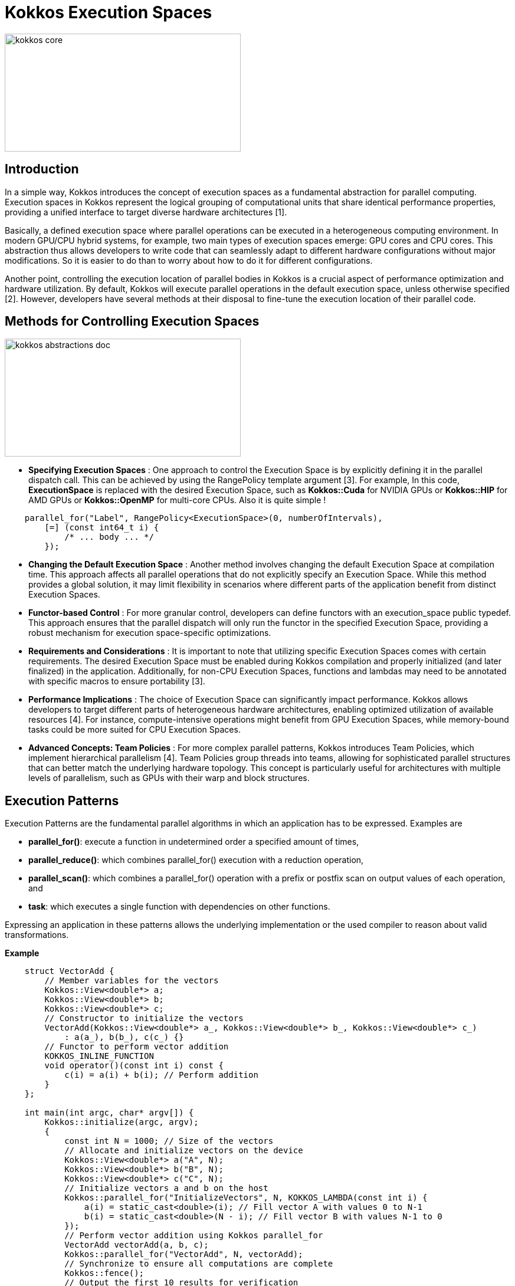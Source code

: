 = Kokkos Execution Spaces

image::kokkos-core.png[xref=#fragment101,width=400,height=200]

== Introduction

[.text-justify]
In a simple way, Kokkos introduces the concept of execution spaces as a fundamental abstraction for parallel computing. Execution spaces in Kokkos represent the logical grouping of computational units that share identical performance properties, providing a unified interface to target diverse hardware architectures [1].

[.text-justify]
Basically, a defined execution space where parallel operations can be executed in a heterogeneous computing environment. In modern GPU/CPU hybrid systems, for example, two main types of execution spaces emerge: GPU cores and CPU cores. This abstraction thus allows developers to write code that can seamlessly adapt to different hardware configurations without major modifications. So it is easier to do than to worry about how to do it for different configurations.

[.text-justify]
Another point, controlling the execution location of parallel bodies in Kokkos is a crucial aspect of performance optimization and hardware utilization. By default, Kokkos will execute parallel operations in the default execution space, unless otherwise specified [2]. However, developers have several methods at their disposal to fine-tune the execution location of their parallel code.


== Methods for Controlling Execution Spaces

image::kokkos-abstractions-doc.png[xref=#fragment101,width=400,height=200]

* *Specifying Execution Spaces* : One approach to control the Execution Space is by explicitly defining it in the parallel dispatch call. This can be achieved by using the RangePolicy template argument [3]. For example, In this code, *ExecutionSpace* is replaced with the desired Execution Space, such as *Kokkos::Cuda* for NVIDIA GPUs or *Kokkos::HIP* for AMD GPUs  or *Kokkos::OpenMP* for multi-core CPUs. Also it is quite simple !
[source,c++]
----
    parallel_for("Label", RangePolicy<ExecutionSpace>(0, numberOfIntervals),
        [=] (const int64_t i) {
            /* ... body ... */
        });
----
* *Changing the Default Execution Space* : Another method involves changing the default Execution Space at compilation time. This approach affects all parallel operations that do not explicitly specify an Execution Space. While this method provides a global solution, it may limit flexibility in scenarios where different parts of the application benefit from distinct Execution Spaces.

* *Functor-based Control* : For more granular control, developers can define functors with an execution_space public typedef. This approach ensures that the parallel dispatch will only run the functor in the specified Execution Space, providing a robust mechanism for execution space-specific optimizations.

* *Requirements and Considerations* : It is important to note that utilizing specific Execution Spaces comes with certain requirements. The desired Execution Space must be enabled during Kokkos compilation and properly initialized (and later finalized) in the application. Additionally, for non-CPU Execution Spaces, functions and lambdas may need to be annotated with specific macros to ensure portability [3].

* *Performance Implications* : The choice of Execution Space can significantly impact performance. Kokkos allows developers to target different parts of heterogeneous hardware architectures, enabling optimized utilization of available resources [4]. For instance, compute-intensive operations might benefit from GPU Execution Spaces, while memory-bound tasks could be more suited for CPU Execution Spaces.

* *Advanced Concepts: Team Policies* : For more complex parallel patterns, Kokkos introduces Team Policies, which implement hierarchical parallelism [4]. Team Policies group threads into teams, allowing for sophisticated parallel structures that can better match the underlying hardware topology. This concept is particularly useful for architectures with multiple levels of parallelism, such as GPUs with their warp and block structures.


== Execution Patterns

Execution Patterns are the fundamental parallel algorithms in which an application has to be expressed. Examples are

* *parallel_for()*: execute a function in undetermined order a specified amount of times,
* *parallel_reduce()*: which combines parallel_for() execution with a reduction operation,
* *parallel_scan()*: which combines a parallel_for() operation with a prefix or postfix scan on output values of each operation, and
* *task*: which executes a single function with dependencies on other functions.

Expressing an application in these patterns allows the underlying implementation or the used compiler to reason about valid transformations.

*Example*

[source, c++]
----
    struct VectorAdd {
        // Member variables for the vectors
        Kokkos::View<double*> a;
        Kokkos::View<double*> b;
        Kokkos::View<double*> c;
        // Constructor to initialize the vectors
        VectorAdd(Kokkos::View<double*> a_, Kokkos::View<double*> b_, Kokkos::View<double*> c_)
            : a(a_), b(b_), c(c_) {}
        // Functor to perform vector addition
        KOKKOS_INLINE_FUNCTION
        void operator()(const int i) const {
            c(i) = a(i) + b(i); // Perform addition
        }
    };
    
    int main(int argc, char* argv[]) {
        Kokkos::initialize(argc, argv);
        {
            const int N = 1000; // Size of the vectors
            // Allocate and initialize vectors on the device
            Kokkos::View<double*> a("A", N);
            Kokkos::View<double*> b("B", N);
            Kokkos::View<double*> c("C", N);
            // Initialize vectors a and b on the host
            Kokkos::parallel_for("InitializeVectors", N, KOKKOS_LAMBDA(const int i) {
                a(i) = static_cast<double>(i); // Fill vector A with values 0 to N-1
                b(i) = static_cast<double>(N - i); // Fill vector B with values N-1 to 0
            });
            // Perform vector addition using Kokkos parallel_for
            VectorAdd vectorAdd(a, b, c);
            Kokkos::parallel_for("VectorAdd", N, vectorAdd);
            // Synchronize to ensure all computations are complete
            Kokkos::fence();
            // Output the first 10 results for verification
            std::cout << "Result of vector addition (first 10 elements):" << std::endl;
            for (int i = 0; i < 10; ++i) {
                std::cout << "c[" << i << "] = " << c(i) << std::endl; // Print results from vector C
            }
        }
        Kokkos::finalize();
        return 0;
    }
----

Explanations: This example effectively demonstrates how to utilize *execution patterns* in Kokkos.


== Execution Policies

In the realm of parallel computing, Execution Policies act as the conductors of a grand digital orchestra, directing how functions perform their symphonies of calculations. Among these maestros, Range Policies stand as the simplest, guiding operations through elements like a steady metronome, without concern for order or synchronization. An Execution Policy determines, together with an Execution Pattern, How a function is executed.

* *Range Policies*: Simple policies for executing operations on each element in a range, without specifying order or concurrency.

* *Team Policies* : Used for hierarchical parallelism, grouping threads into teams. Key features include:
    - League size (number of teams) and team size (threads per team)
    - Concurrent execution within a team
    - Team synchronization via barriers
    - Scratch pad memory for temporary storage
    - Nested parallel operations

The model is inspired by CUDA and OpenMP, aiming to improve performance across various hardware architectures by encouraging locality-aware programming. [5]


*Example*

[source, c++]
----
    struct VectorAdd {
        Kokkos::View<double*> a;
        Kokkos::View<double*> b;
        Kokkos::View<double*> c;
        VectorAdd(Kokkos::View<double*> a_, Kokkos::View<double*> b_, Kokkos::View<double*> c_)
            : a(a_), b(b_), c(c_) {}
        KOKKOS_INLINE_FUNCTION
        void operator()(const int i) const {
            c(i) = a(i) + b(i); // Perform addition
        }
    };

    int main(int argc, char* argv[]) {
        Kokkos::initialize(argc, argv);
        {
            const int N = 1000; // Size of the vectors
            // Allocate vectors on the device
            Kokkos::View<double*> a("A", N);
            Kokkos::View<double*> b("B", N);
            Kokkos::View<double*> c("C", N);
            // Initialize vectors a and b on the host
            Kokkos::parallel_for("InitializeVectors", N, KOKKOS_LAMBDA(const int i) {
                a(i) = static_cast<double>(i); // Fill vector A with values 0 to N-1
                b(i) = static_cast<double>(N - i); // Fill vector B with values N-1 to 0
            });
            // Perform vector addition using default execution policy
            Kokkos::parallel_for("VectorAdd", N, VectorAdd(a, b, c));
            // Synchronize to ensure all computations are complete
            Kokkos::fence();
            // Output the first 10 results for verification
            std::cout << "Result of vector addition (first 10 elements):" << std::endl;
            for (int i = 0; i < 10; ++i) {
                std::cout << "c[" << i << "] = " << c(i) << std::endl; // Print results from vector C
            }
            // Perform vector addition using a different execution policy (Dynamic Scheduling)
            Kokkos::TeamPolicy<> teamPolicy(N, 32); // League size: N, Team size: 32
            Kokkos::parallel_for(teamPolicy, KOKKOS_LAMBDA(const Kokkos::TeamPolicy<>::member_type& teamMember) {
                const int teamSize = teamMember.team_size();
                const int i = teamMember.league_rank() * teamSize + teamMember.team_rank();
                if (i < N) {
                    c(i) = a(i) + b(i); // Perform addition within the team
                }
            });

            // Synchronize again after using the team policy
            Kokkos::fence();
            // Output the results after using the team policy
            std::cout << "Result of vector addition using Team Policy (first 10 elements):" << std::endl;
            for (int i = 0; i < 10; ++i) {
                std::cout << "c[" << i << "] = " << c(i) << std::endl; // Print results from vector C
            }
        }
        Kokkos::finalize();
        return 0;
    }

----

Explanations: This example effectively demonstrates how to use different execution *policies* to perform computations efficiently in a parallel computing environment.



== References

** [1] https://kokkos.org/kokkos-core-wiki/ProgrammingGuide/Machine-Model.html
** [2] https://kokkos.org/kokkos-core-wiki/API/core/execution_spaces.html#
** [3] https://indico.math.cnrs.fr/event/12037/attachments/5040/8129/
** [4] https://github.com/kokkos/kokkos-core-wiki/blob/main/docs/source/ProgrammingGuide/ProgrammingModel.md
** [5] https://kokkos.org/kokkos-core-wiki/ProgrammingGuide/ProgrammingModel.html



.*Points to keep in mind*
****

*Execution Patterns* : The Kokkos patterns execution designates the parallelism models which allow to express calculation operations in parallel, such as parallel loops and reductions, while allowing Kokkos to manage the distribution of these tasks on the available execution resources available.

*Team Policies* : Kokkos' police execution define how parallel operations are carried out, specifying the type of execution, the granularity of work and the resources to be used to optimize performance on different architectures.

*Space Accessibility* : Space Accessibility is a trait that expresses the accessibility and assignability relationships between different memory and execution spaces. It allows to determine:

*** Whether an execution space can access a given memory space.
*** Whether data can be assigned or copied between different memory spaces.

****

